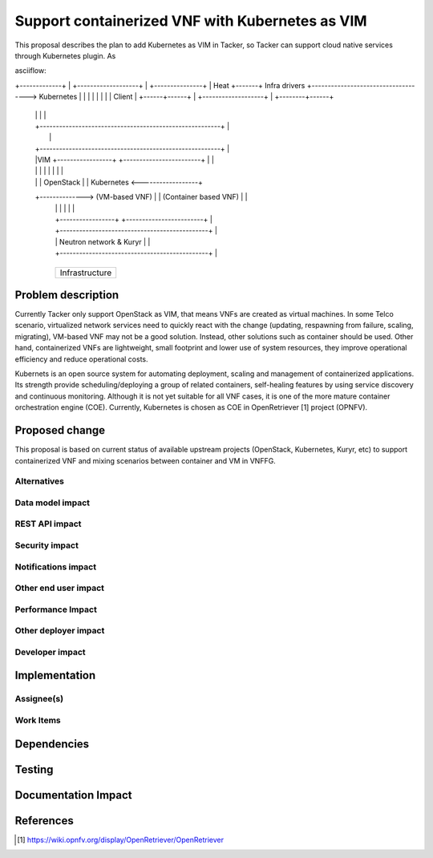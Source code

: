 ..
 This work is licensed under a Creative Commons Attribution 3.0 Unported
 License.

 http://creativecommons.org/licenses/by/3.0/legalcode


================================================
Support containerized VNF with Kubernetes as VIM
================================================

This proposal describes the plan to add Kubernetes as VIM in Tacker, so Tacker can support cloud native services
through Kubernetes plugin. As 

asciiflow:
                 +--------------------------------------------------------+
                 |Tacker                                                  |
+-------------+  |    +-------------------+                               |    +---------------+
|    Heat     +-------+   Infra drivers   +------------------------------------>   Kubernetes  |
|             |  |    |                   |                               |    |     Client    |
+------+------+  |    +-------------------+                               |    +--------+------+
       |         |                                                        |             |
       |         +--------------------------------------------------------+             |
       |                                                                                |
       |         +--------------------------------------------------------+             |
       |         |VIM +-----------------+   +------------------------+    |             |
       |         |    |                 |   |                        |    |             |
       |         |    |   OpenStack     |   |      Kubernetes        <------------------+
       +--------------> (VM-based VNF)  |   | (Container based VNF)  |    |
                 |    |                 |   |                        |    |
                 |    +-----------------+   +------------------------+    |
                 |    +----------------------------------------------+    |
                 |    |        Neutron network & Kuryr               |    |
                 |    +----------------------------------------------+    |
                 +--------------------------------------------------------+

                 +--------------------------------------------------------+
                 |                                                        |
                 |                 Infrastructure                         |
                 |                                                        |
                 +--------------------------------------------------------+



Problem description
===================

Currently Tacker only support OpenStack as VIM, that means VNFs are created as virtual machines. In some Telco
scenario, virtualized network services need to quickly react with the change (updating, respawning from failure,
scaling, migrating), VM-based VNF may not be a good solution. Instead, other solutions such as container should
be used. Other hand, containerized VNFs are lightweight, small footprint and lower use of system resources, they
improve operational efficiency and reduce operational costs.

Kubernets is an open source system for automating deployment, scaling and management of containerized applications.
Its strength provide scheduling/deploying a group of related containers, self-healing features by using service
discovery and continuous monitoring. Although it is not yet suitable for all VNF cases, it is one of the more mature
container orchestration engine (COE). Currently, Kubernetes is chosen as COE in OpenRetriever [1] project (OPNFV). 

Proposed change
===============

This proposal is based on current status of available upstream projects (OpenStack, Kubernetes, Kuryr, etc) to support
containerized VNF and mixing scenarios between container and VM  in VNFFG. 





Alternatives
------------



Data model impact
-----------------


REST API impact
---------------


Security impact
---------------


Notifications impact
--------------------


Other end user impact
---------------------


Performance Impact
------------------


Other deployer impact
---------------------


Developer impact
----------------


Implementation
==============

Assignee(s)
-----------


Work Items
----------


Dependencies
============


Testing
=======


Documentation Impact
====================


References
==========
.. [#f1] https://wiki.opnfv.org/display/OpenRetriever/OpenRetriever
